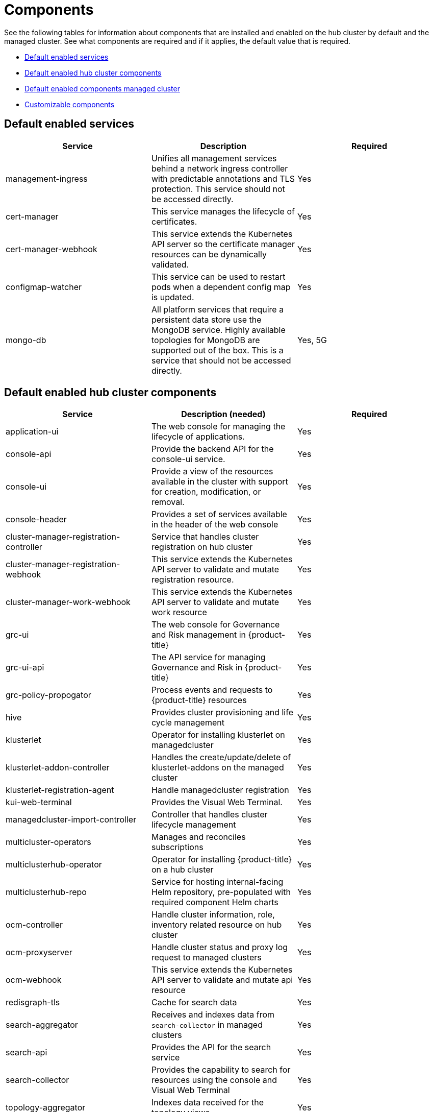 [#components]
= Components

See the following tables for information about components that are installed and enabled on the hub cluster by default and the managed cluster.
See what components are required and if it applies, the default value that is required.

* <<default-enabled-services,Default enabled services>>
* <<default-enabled-hub-cluster-components,Default enabled hub cluster components>>
* <<default-enabled-managed-cluster-components,Default enabled components managed cluster>>
* <<customizable-components,Customizable components>>

[#default-enabled-services]
== Default enabled services

|===
| Service | Description | Required

| management-ingress
| Unifies all management services behind a network ingress controller with predictable annotations and TLS protection.
This service should not be accessed directly.
| Yes

| cert-manager
| This service manages the lifecycle of certificates.
| Yes

| cert-manager-webhook
| This service extends the Kubernetes API server so the certificate manager resources can be dynamically validated.
| Yes

| configmap-watcher
| This service can be used to restart pods when a dependent config map is updated.
| Yes

| mongo-db
| All platform services that require a persistent data store use the MongoDB service.
Highly available topologies for MongoDB are supported out of the box.
This is a service that should not be accessed directly.
| Yes, 5G
|===

[#default-enabled-hub-cluster-components]
== Default enabled hub cluster components
// do we need to add multicluster-obeservability-operator? Currently, i doc'ed that the service is disabled by default
//should we create a new section for services that are disabled by default?
|===
| Service | Description (needed) | Required

| application-ui
| The web console for managing the lifecycle of applications.
| Yes

| console-api
| Provide the backend API for the console-ui service.
| Yes

| console-ui
| Provide a view of the resources available in the cluster with support for creation, modification, or removal.
| Yes

| console-header
| Provides a set of services available in the header of the web console
| Yes

| cluster-manager-registration-controller 
| Service that handles cluster registration on hub cluster
| Yes

| cluster-manager-registration-webhook
| This service extends the Kubernetes API server to validate and mutate registration resource.
| Yes


| cluster-manager-work-webhook 
| This service extends the Kubernetes API server to validate and mutate work resource 
| Yes

| grc-ui
| The web console for Governance and Risk management in {product-title}
| Yes

| grc-ui-api
| The API service for managing Governance and Risk in {product-title}
| Yes

| grc-policy-propogator
| Process events and requests to {product-title} resources
| Yes

| hive
| Provides cluster provisioning and life cycle management
| Yes

| klusterlet 
| Operator for installing klusterlet on managedcluster 
| Yes

| klusterlet-addon-controller
| Handles the create/update/delete of klusterlet-addons on the managed cluster
| Yes

| klusterlet-registration-agent 
| Handle managedcluster registration 
| Yes

| kui-web-terminal
| Provides the Visual Web Terminal.
| Yes

| managedcluster-import-controller
| Controller that handles cluster lifecycle management
| Yes

| multicluster-operators
| Manages and reconciles subscriptions
| Yes

| multiclusterhub-operator
| Operator for installing {product-title} on a hub cluster
| Yes

| multiclusterhub-repo
| Service for hosting internal-facing Helm repository, pre-populated with required component Helm charts
| Yes

| ocm-controller 
| Handle cluster information, role, inventory related resource on hub cluster 
| Yes

| ocm-proxyserver
| Handle cluster status and proxy log request to managed clusters 
| Yes

| ocm-webhook 
| This service extends the Kubernetes API server to validate and mutate api resource 
| Yes

| redisgraph-tls
| Cache for search data
| Yes

| search-aggregator
| Receives and indexes data from `search-collector` in managed clusters
| Yes

| search-api
| Provides the API for the search service
| Yes

| search-collector
| Provides the capability to search for resources using the console and Visual Web Terminal
| Yes

| topology-aggregator
| Indexes data received for the topology views
| Yes

| topology
| Provides the user interface for the Topology dashboard
| Yes

| topology-api
| Provides the backend services for the topology-ui service
| Yes
|===

[#default-enabled-managed-cluster-components]
== Default enabled managed cluster components

The following table shows the services that are installed on the managed cluster:

|===
| Service | Description (needed) | Required need dev input

| applicationManager
| Processes events and other requests to managed resources.
| Yes

| certPolicyController
| Monitors certificate expiration based on distributed policies.
| Yes

| iamPolicyController
| Monitors identity controls based on distributed policies
| Yes

| imageRegistry
| quay.io/open-cluster-management
| Yes

| klusterlet-addon-workmgr
| Component that handles clusterinfo/managedClusterAction/managedClusterView 
| Yes

| klusterlet-addon-operator
| Handles the deployment of internal Helm chart components
| Yes

| policyController
| Distributes configured policies and monitors Kubernetes-based policies
| Yes

| searchCollector
| Collects cluster data to be indexed by search components on the hub cluster
| Yes

|===

[#customizable-components]
== Customizable components

|===
| Service | Description (needed) | Required

| Observability
| multicluster-obeservability-operator
| No
